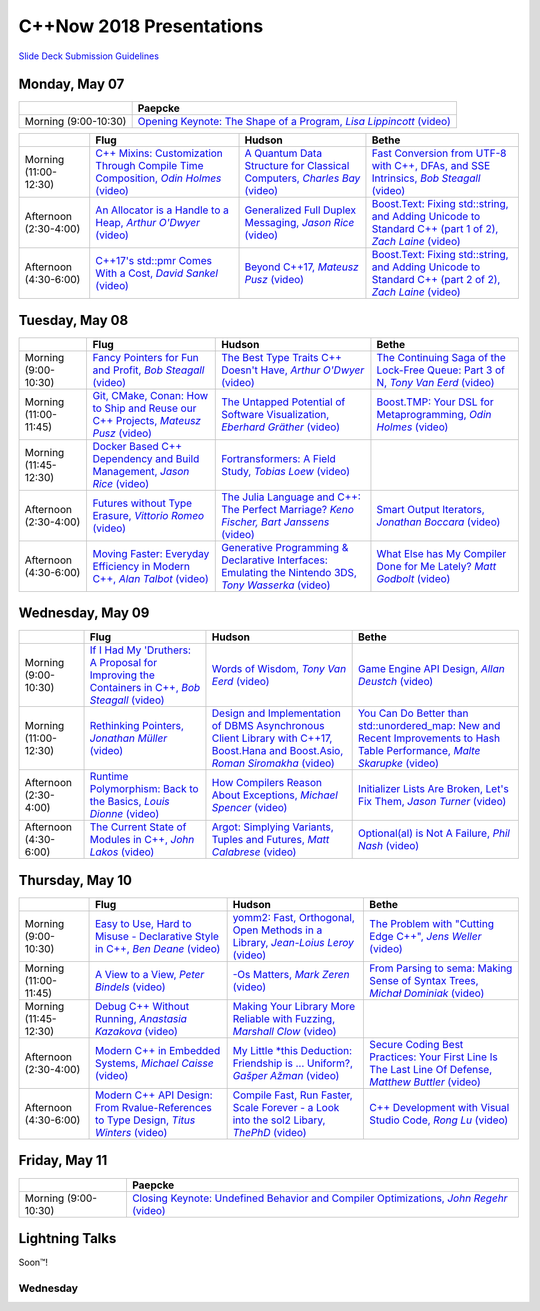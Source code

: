 =========================
C++Now 2018 Presentations
=========================

|guidelines|_

.. |guidelines| replace:: Slide Deck Submission Guidelines
.. _guidelines: SLIDE_DECK_GUIDELINES.md


Monday, May 07
==============

+-----------------------+----------------------------+
|                       | Paepcke                    |
+=======================+============================+
| Morning (9:00-10:30)  | |monAM0pae|_ |monAM0paeV|_ |
+-----------------------+----------------------------+

+-----------------------+----------------------------+----------------------------+----------------------------+
|                       | Flug                       | Hudson                     | Bethe                      |
+=======================+============================+============================+============================+
| Morning (11:00-12:30) | |monAM2flg|_ |monAM2flgV|_ | |monAM2hud|_ |monAM2hudV|_ | |monAM2bet|_ |monAM2betV|_ |
+-----------------------+----------------------------+----------------------------+----------------------------+
| Afternoon (2:30-4:00) | |monPM0flg|_ |monPM0flgV|_ | |monPM0hud|_ |monPM0hudV|_ | |monPM0bet|_ |monPM0betV|_ |
+-----------------------+----------------------------+----------------------------+----------------------------+
| Afternoon (4:30-6:00) | |monPM2flg|_ |monPM2flgV|_ | |monPM2hud|_ |monPM2hudV|_ | |monPM2bet|_ |monPM2betV|_ |
+-----------------------+----------------------------+----------------------------+----------------------------+


Tuesday, May 08
===============

+-----------------------+----------------------------+----------------------------+----------------------------+
|                       | Flug                       | Hudson                     | Bethe                      |
+=======================+============================+============================+============================+
| Morning (9:00-10:30)  | |tueAM0flg|_ |tueAM0flgV|_ | |tueAM0hud|_ |tueAM0hudV|_ | |tueAM0bet|_ |tueAM0betV|_ |
+-----------------------+----------------------------+----------------------------+----------------------------+
| Morning (11:00-11:45) | |tueAM2flg|_ |tueAM2flgV|_ | |tueAM2hud|_ |tueAM2hudV|_ | |tueAM2bet|_ |tueAM2betV|_ |
+-----------------------+----------------------------+----------------------------+----------------------------+
| Morning (11:45-12:30) | |tueAM3flg|_ |tueAM3flgV|_ | |tueAM3hud|_ |tueAM3hudV|_ |                            |
+-----------------------+----------------------------+----------------------------+----------------------------+
| Afternoon (2:30-4:00) | |tuePM0flg|_ |tuePM0flgV|_ | |tuePM0hud|_ |tuePM0hudV|_ | |tuePM0bet|_ |tuePM0betV|_ |
+-----------------------+----------------------------+----------------------------+----------------------------+
| Afternoon (4:30-6:00) | |tuePM2flg|_ |tuePM2flgV|_ | |tuePM2hud|_ |tuePM2hudV|_ | |tuePM2bet|_ |tuePM2betV|_ |
+-----------------------+----------------------------+----------------------------+----------------------------+


Wednesday, May 09
=================

+-----------------------+----------------------------+----------------------------+----------------------------+
|                       | Flug                       | Hudson                     | Bethe                      |
+=======================+============================+============================+============================+
| Morning (9:00-10:30)  | |wedAM0flg|_ |wedAM0flgV|_ | |wedAM0hud|_ |wedAM0hudV|_ | |wedAM0bet|_ |wedAM0betV|_ |
+-----------------------+----------------------------+----------------------------+----------------------------+
| Morning (11:00-12:30) | |wedAM2flg|_ |wedAM2flgV|_ | |wedAM2hud|_ |wedAM2hudV|_ | |wedAM2bet|_ |wedAM2betV|_ |
+-----------------------+----------------------------+----------------------------+----------------------------+
| Afternoon (2:30-4:00) | |wedPM0flg|_ |wedPM0flgV|_ | |wedPM0hud|_ |wedPM0hudV|_ | |wedPM0bet|_ |wedPM0betV|_ |
+-----------------------+----------------------------+----------------------------+----------------------------+
| Afternoon (4:30-6:00) | |wedPM2flg|_ |wedPM2flgV|_ | |wedPM2hud|_ |wedPM2hudV|_ | |wedPM2bet|_ |wedPM2betV|_ |
+-----------------------+----------------------------+----------------------------+----------------------------+


Thursday, May 10
================

+-----------------------+----------------------------+----------------------------+----------------------------+
|                       | Flug                       | Hudson                     | Bethe                      |
+=======================+============================+============================+============================+
| Morning (9:00-10:30)  | |thuAM0flg|_ |thuAM0flgV|_ | |thuAM0hud|_ |thuAM0hudV|_ | |thuAM0bet|_ |thuAM0betV|_ |
+-----------------------+----------------------------+----------------------------+----------------------------+
| Morning (11:00-11:45) | |thuAM2flg|_ |thuAM2flgV|_ | |thuAM2hud|_ |thuAM2hudV|_ | |thuAM2bet|_ |thuAM2betV|_ |
+-----------------------+----------------------------+----------------------------+----------------------------+
| Morning (11:45-12:30) | |thuAM3flg|_ |thuAM3flgV|_ | |thuAM3hud|_ |thuAM3hudV|_ |                            |
+-----------------------+----------------------------+----------------------------+----------------------------+
| Afternoon (2:30-4:00) | |thuPM0flg|_ |thuPM0flgV|_ | |thuPM0hud|_ |thuPM0hudV|_ | |thuPM0bet|_ |thuPM0betV|_ |
+-----------------------+----------------------------+----------------------------+----------------------------+
| Afternoon (4:30-6:00) | |thuPM2flg|_ |thuPM2flgV|_ | |thuPM2hud|_ |thuPM2hudV|_ | |thuPM2bet|_ |thuPM2betV|_ |
+-----------------------+----------------------------+----------------------------+----------------------------+


Friday, May 11
==============

+-----------------------+----------------------------+
|                       | Paepcke                    |
+=======================+============================+
| Morning (9:00-10:30)  | |friAM0pae|_ |friAM0paeV|_ |
+-----------------------+----------------------------+


Lightning Talks
===============

Soon™!


Wednesday
---------

.. .. |tag| replace:: 
.. .. _tag: http://link.com/to/slides
.. .. |tagV| (video)
.. .. _tagV: http://link.com/to/video

.. Monday, May 07

.. |monAM0pae| replace:: Opening Keynote: The Shape of a Program, *Lisa Lippincott*
.. _monAM0pae: 
.. |monAM0paeV| replace:: (video)
.. _monAM0paeV: https://www.youtube.com/watch?v=QFIOE1jKv30

.. |monAM2flg| replace:: C++ Mixins: Customization Through Compile Time Composition, *Odin Holmes*
.. _monAM2flg: 
.. |monAM2flgV| replace:: (video)
.. _monAM2flgV: https://youtu.be/wWZi_wPyVvs
.. |monAM2hud| replace:: A Quantum Data Structure for Classical Computers, *Charles Bay*
.. _monAM2hud: 05-07-2018_monday/a_quantum_data_structure_for_classical_computers__charley_bay__cppnow_2018__05072018.pdf
.. |monAM2hudV| replace:: (video)
.. _monAM2hudV: https://youtu.be/Y2K82EVGxaI
.. |monAM2bet| replace:: Fast Conversion from UTF-8 with C++, DFAs, and SSE Intrinsics, *Bob Steagall*
.. _monAM2bet: 05-07-2018_monday/fast_conversion_from_utf8_with_cpp_dfas_and_sse_intrinsics__bob_steagall__cppnow_05072018.pdf
.. |monAM2betV| replace:: (video)
.. _monAM2betV: https://youtu.be/h5oczBeib_M


.. |monPM0flg| replace:: An Allocator is a Handle to a Heap, *Arthur O'Dwyer*
.. _monPM0flg: 05-07-2018_monday/an_allocator_is_a_handle_to_a_heap__arthur_o_dywer__cppnow_05072018.pdf
.. |monPM0flgV| replace:: (video)
.. _monPM0flgV: https://youtu.be/0MdSJsCTRkY
.. |monPM0hud| replace:: Generalized Full Duplex Messaging, *Jason Rice*
.. _monPM0hud: 05-07-2018_monday/generalized_full_duplex_messaging__jason_rice__cppnow_05072018.pdf
.. |monPM0hudV| replace:: (video)
.. _monPM0hudV: https://youtu.be/UalTAQmP3iE
.. |monPM0bet| replace:: Boost.Text: Fixing std::string, and Adding Unicode to Standard C++ (part 1 of 2), *Zach Laine*
.. _monPM0bet: 
.. |monPM0betV| replace:: (video)
.. _monPM0betV: https://youtu.be/944GjKxwMBo

.. |monPM2flg| replace:: C++17's std::pmr Comes With a Cost, *David Sankel*
.. _monPM2flg: 
.. |monPM2flgV| replace:: (video)
.. _monPM2flgV: 
.. |monPM2hud| replace:: Beyond C++17, *Mateusz Pusz*
.. _monPM2hud: 05-07-2018_monday/beyond_cpp17__mateusz_pusz__cppnow_05072018.pdf
.. |monPM2hudV| replace:: (video)
.. _monPM2hudV: https://youtu.be/y7PBciQp0B8
.. |monPM2bet| replace:: Boost.Text: Fixing std::string, and Adding Unicode to Standard C++ (part 2 of 2), *Zach Laine*
.. _monPM2bet: 
.. |monPM2betV| replace:: (video)
.. _monPM2betV: https://youtu.be/GJ2xMAqCZL8


.. Tuesday, May 08

.. |tueAM0flg| replace:: Fancy Pointers for Fun and Profit, *Bob Steagall*
.. _tueAM0flg: 05-08-2018_tuesday/fancy_pointers_for_fun_and_profit__bob_steagall__cppnow_05082018.pdf
.. |tueAM0flgV| replace:: (video)
.. _tueAM0flgV: 
.. |tueAM0hud| replace:: The Best Type Traits C++ Doesn't Have, *Arthur O'Dwyer*
.. _tueAM0hud: 05-08-2018_tuesday/the_best_type_traits__arthur_o_dwyer__cppnow_05082018.pdf
.. |tueAM0hudV| replace:: (video)
.. _tueAM0hudV: 
.. |tueAM0bet| replace:: The Continuing Saga of the Lock-Free Queue: Part 3 of N, *Tony Van Eerd*
.. _tueAM0bet: 
.. |tueAM0betV| replace:: (video)
.. _tueAM0betV: 

.. |tueAM2flg| replace:: Git, CMake, Conan: How to Ship and Reuse our C++ Projects, *Mateusz Pusz*
.. _tueAM2flg: 05-08-2018_tuesday/git_cmake_conan__how_to_ship_and_reuse_our_cpp_projects__mateusz_pusz__cppnow_05202018.pdf
.. |tueAM2flgV| replace:: (video)
.. _tueAM2flgV: 
.. |tueAM2hud| replace:: The Untapped Potential of Software Visualization, *Eberhard Gräther*
.. _tueAM2hud: 05-08-2018_tuesday/the_untapped_potential_of_software_visualization__eberhard_graether__cppnow_05082018.pdf
.. |tueAM2hudV| replace:: (video)
.. _tueAM2hudV: 
.. |tueAM2bet| replace:: Boost.TMP: Your DSL for Metaprogramming, *Odin Holmes*
.. _tueAM2bet: 
.. |tueAM2betV| replace:: (video)
.. _tueAM2betV: 

.. |tueAM3flg| replace:: Docker Based C++ Dependency and Build Management, *Jason Rice*
.. _tueAM3flg: 05-08-2018_tuesday/cppdock__docker_based_cpp_dependency_and_build_management__jason_rice__cppnow_05082018.pdf
.. |tueAM3flgV| replace:: (video)
.. _tueAM3flgV: 
.. |tueAM3hud| replace:: Fortransformers: A Field Study, *Tobias Loew*
.. _tueAM3hud: 
.. |tueAM3hudV| replace:: (video)
.. _tueAM3hudV: 

.. |tuePM0flg| replace:: Futures without Type Erasure, *Vittorio Romeo*
.. _tuePM0flg: 05-08-2018_tuesday/futures_without_type_erasure__vittorio_romeo__cppnow_05082018.pdf
.. |tuePM0flgV| replace:: (video)
.. _tuePM0flgV: 
.. |tuePM0hud| replace:: The Julia Language and C++: The Perfect Marriage? *Keno Fischer, Bart Janssens*
.. _tuePM0hud: 05-08-2018_tuesday/the_julia_language_and_cpp__bart_janssens__cppnow__05082018.pdf
.. |tuePM0hudV| replace:: (video)
.. _tuePM0hudV: 
.. |tuePM0bet| replace:: Smart Output Iterators, *Jonathan Boccara*
.. _tuePM0bet: 
.. |tuePM0betV| replace:: (video)
.. _tuePM0betV: 

.. |tuePM2flg| replace:: Moving Faster: Everyday Efficiency in Modern C++, *Alan Talbot*
.. _tuePM2flg: 05-08-2018_tuesday/moving_faster__everyday_efficiency_in_modern_cpp__cppnow_05082018.pdf
.. |tuePM2flgV| replace:: (video)
.. _tuePM2flgV: 
.. |tuePM2hud| replace:: Generative Programming & Declarative Interfaces: Emulating the Nintendo 3DS, *Tony Wasserka*
.. _tuePM2hud: 
.. |tuePM2hudV| replace:: (video)
.. _tuePM2hudV: 
.. |tuePM2bet| replace:: What Else has My Compiler Done for Me Lately? *Matt Godbolt*
.. _tuePM2bet: 05-08-2018_tuesday/what_else_has_my_compiler_done_for_me_lately__matt_godbolt__cppnow_05082018.pdf
.. |tuePM2betV| replace:: (video)
.. _tuePM2betV: 
 

.. Wednesday, May 09

.. |wedAM0flg| replace:: If I Had My 'Druthers: A Proposal for Improving the Containers in C++, *Bob Steagall*
.. _wedAM0flg: 05-09-2018_wednesday/if_i_had_my__druthers__some_thoughts_on_improving_the_containers_in_cpp2x__bob_steagall__cppnow_05092018.pdf
.. |wedAM0flgV| replace:: (video)
.. _wedAM0flgV: 
.. |wedAM0hud| replace:: Words of Wisdom, *Tony Van Eerd*
.. _wedAM0hud: 
.. |wedAM0hudV| replace:: (video)
.. _wedAM0hudV: 
.. |wedAM0bet| replace:: Game Engine API Design, *Allan Deustch*
.. _wedAM0bet: 
.. |wedAM0betV| replace:: (video)
.. _wedAM0betV: 

.. |wedAM2flg| replace:: Rethinking Pointers, *Jonathan Müller*
.. _wedAM2flg: 
.. |wedAM2flgV| replace:: (video)
.. _wedAM2flgV: 
.. |wedAM2hud| replace:: Design and Implementation of DBMS Asynchronous Client Library with C++17, Boost.Hana and Boost.Asio, *Roman Siromakha*
.. _wedAM2hud: 
.. |wedAM2hudV| replace:: (video)
.. _wedAM2hudV: 
.. |wedAM2bet| replace:: You Can Do Better than std::unordered_map: New and Recent Improvements to Hash Table Performance, *Malte Skarupke*
.. _wedAM2bet: 
.. |wedAM2betV| replace:: (video)
.. _wedAM2betV: 

.. |wedPM0flg| replace:: Runtime Polymorphism: Back to the Basics, *Louis Dionne*
.. _wedPM0flg: 
.. |wedPM0flgV| replace:: (video)
.. _wedPM0flgV: 
.. |wedPM0hud| replace:: How Compilers Reason About Exceptions, *Michael Spencer*
.. _wedPM0hud: 
.. |wedPM0hudV| replace:: (video)
.. _wedPM0hudV: 
.. |wedPM0bet| replace:: Initializer Lists Are Broken, Let's Fix Them, *Jason Turner*
.. _wedPM0bet: 05-09-2018_wednesday/initializer_lists_are_broken__jason_turner__cppnow_05092018.pdf
.. |wedPM0betV| replace:: (video)
.. _wedPM0betV: 

.. |wedPM2flg| replace:: The Current State of Modules in C++, *John Lakos*
.. _wedPM2flg: 
.. |wedPM2flgV| replace:: (video)
.. _wedPM2flgV: 
.. |wedPM2hud| replace:: Argot: Simplying Variants, Tuples and Futures, *Matt Calabrese*
.. _wedPM2hud: 05-09-2018_wednesday/argot_simplifying_variants_tuples_and_futures__matt_calabrese__cppnow_05092018.pdf
.. |wedPM2hudV| replace:: (video)
.. _wedPM2hudV: 
.. |wedPM2bet| replace:: Optional(al) is Not A Failure, *Phil Nash*
.. _wedPM2bet: 
.. |wedPM2betV| replace:: (video)
.. _wedPM2betV: 

.. Thursday, May 10

.. |thuAM0flg| replace:: Easy to Use, Hard to Misuse - Declarative Style in C++, *Ben Deane*
.. _thuAM0flg: 05-10-2018_thursday/easy_to_use_hard_to_misuse__declarative_style_in_cpp__ben_deane__cppnow_05102018.pdf
.. |thuAM0flgV| replace:: (video)
.. _thuAM0flgV: 
.. |thuAM0hud| replace:: yomm2: Fast, Orthogonal, Open Methods in a Library, *Jean-Loius Leroy*
.. _thuAM0hud: 
.. |thuAM0hudV| replace:: (video)
.. _thuAM0hudV: 
.. |thuAM0bet| replace:: The Problem with "Cutting Edge C++", *Jens Weller*
.. _thuAM0bet: 05-10-2018_thursday/the_problem_with_cutting_edge_cpp__jens_weller__cppnow_05102018.pdf
.. |thuAM0betV| replace:: (video)
.. _thuAM0betV: 

.. |thuAM2flg| replace:: A View to a View, *Peter Bindels*
.. _thuAM2flg: 05-10-2018_thursday/a_view_to_a_view__peter_bindles__cppnow_05102018.pdf
.. |thuAM2flgV| replace:: (video)
.. _thuAM2flgV: 
.. |thuAM2hud| replace:: -Os Matters, *Mark Zeren*
.. _thuAM2hud: 
.. |thuAM2hudV| replace:: (video)
.. _thuAM2hudV: 
.. |thuAM2bet| replace:: From Parsing to sema: Making Sense of Syntax Trees, *Michał Dominiak*
.. _thuAM2bet: 
.. |thuAM2betV| replace:: (video)
.. _thuAM2betV: 

.. |thuAM3flg| replace:: Debug C++ Without Running, *Anastasia Kazakova*
.. _thuAM3flg: 05-10-2018_thursday/debug_cpp_w_o_running__anastasia_kazakova__cppnow_05102018.pdf
.. |thuAM3flgV| replace:: (video)
.. _thuAM3flgV: 
.. |thuAM3hud| replace:: Making Your Library More Reliable with Fuzzing, *Marshall Clow*
.. _thuAM3hud: 05-10-2018_thursday/making_your_library_more_reliable_with_fuzzing__marshall_clow__cppnow_05182018.pdf
.. |thuAM3hudV| replace:: (video)
.. _thuAM3hudV: 

.. |thuPM0flg| replace:: Modern C++ in Embedded Systems, *Michael Caisse*
.. _thuPM0flg: 05-10-2018_thursday/modern_cpp_in_an_embedded_world__michael_caisse__cpnow_05102018.pdf
.. |thuPM0flgV| replace:: (video)
.. _thuPM0flgV: 
.. |thuPM0hud| replace:: My Little \*this Deduction: Friendship is ... Uniform?, *Gašper Ažman*
.. _thuPM0hud: 
.. |thuPM0hudV| replace:: (video)
.. _thuPM0hudV: 
.. |thuPM0bet| replace:: Secure Coding Best Practices: Your First Line Is The Last Line Of Defense, *Matthew Buttler*
.. _thuPM0bet: 
.. |thuPM0betV| replace:: (video)
.. _thuPM0betV: 

.. |thuPM2flg| replace:: Modern C++ API Design: From Rvalue-References to Type Design, *Titus Winters*
.. _thuPM2flg: 
.. |thuPM2flgV| replace:: (video)
.. _thuPM2flgV: 
.. |thuPM2hud| replace:: Compile Fast, Run Faster, Scale Forever - a Look into the sol2 Libary, *ThePhD*
.. _thuPM2hud: 05-10-2018_thursday/compile_fast_run_faster_scale_forever__a_look_into_the_sol2_library__thephd__cppnow_05102018.pdf
.. |thuPM2hudV| replace:: (video)
.. _thuPM2hudV: 
.. |thuPM2bet| replace:: C++ Development with Visual Studio Code, *Rong Lu*
.. _thuPM2bet: 
.. |thuPM2betV| replace:: (video)
.. _thuPM2betV:   


.. Friday, May 11

.. |friAM0pae| replace:: Closing Keynote: Undefined Behavior and Compiler Optimizations, *John Regehr*
.. _friAM0pae: 05-11-2018_friday/undefined_behavior_and_compiler_optimizations__john_regehr__cppnow__05112018.pdf
.. |friAM0paeV| replace:: (video)
.. _friAM0paeV: https://youtu.be/AeEwxtEOgH0
